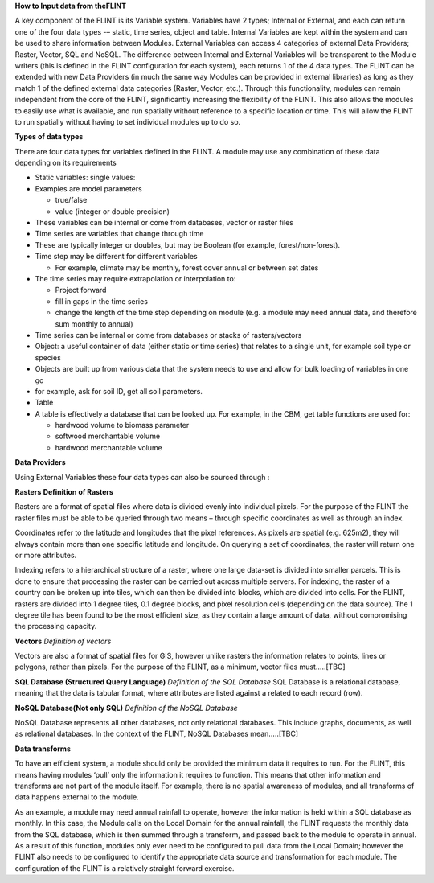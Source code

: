 **How to Input data from theFLINT**

A key component of the FLINT is its Variable system. Variables have 2
types; Internal or External, and each can return one of the four data
types -– static, time series, object and table. Internal Variables are
kept within the system and can be used to share information between
Modules. External Variables can access 4 categories of external Data
Providers; Raster, Vector, SQL and NoSQL. The difference between
Internal and External Variables will be transparent to the Module
writers (this is defined in the FLINT configuration for each system),
each returns 1 of the 4 data types. The FLINT can be extended with new
Data Providers (in much the same way Modules can be provided in external
libraries) as long as they match 1 of the defined external data
categories (Raster, Vector, etc.). Through this functionality, modules
can remain independent from the core of the FLINT, significantly
increasing the flexibility of the FLINT. This also allows the modules to
easily use what is available, and run spatially without reference to a
specific location or time. This will allow the FLINT to run spatially
without having to set individual modules up to do so.

**Types of data types**

There are four data types for variables defined in the FLINT. A module
may use any combination of these data depending on its requirements

-  Static variables: single values:
-  Examples are model parameters

   -  true/false
   -  value (integer or double precision)

-  These variables can be internal or come from databases, vector or
   raster files
-  Time series are variables that change through time
-  These are typically integer or doubles, but may be Boolean (for
   example, forest/non-forest).
-  Time step may be different for different variables

   -  For example, climate may be monthly, forest cover annual or
      between set dates

-  The time series may require extrapolation or interpolation to:

   -  Project forward
   -  fill in gaps in the time series
   -  change the length of the time step depending on module (e.g. a
      module may need annual data, and therefore sum monthly to annual)

-  Time series can be internal or come from databases or stacks of
   rasters/vectors
-  Object: a useful container of data (either static or time series)
   that relates to a single unit, for example soil type or species
-  Objects are built up from various data that the system needs to use
   and allow for bulk loading of variables in one go
-  for example, ask for soil ID, get all soil parameters.
-  Table
-  A table is effectively a database that can be looked up. For example,
   in the CBM, get table functions are used for:

   -  hardwood volume to biomass parameter
   -  softwood merchantable volume
   -  hardwood merchantable volume

**Data Providers**

Using External Variables these four data types can also be sourced
through :

**Rasters**
**Definition of Rasters**

Rasters are a format of spatial files where data is divided evenly into
individual pixels. For the purpose of the FLINT the raster files must be
able to be queried through two means – through specific coordinates as
well as through an index.

Coordinates refer to the latitude and longitudes that the pixel
references. As pixels are spatial (e.g. 625m2), they will always contain
more than one specific latitude and longitude. On querying a set of
coordinates, the raster will return one or more attributes.

Indexing refers to a hierarchical structure of a raster, where one large
data-set is divided into smaller parcels. This is done to ensure that
processing the raster can be carried out across multiple servers. For
indexing, the raster of a country can be broken up into tiles, which can
then be divided into blocks, which are divided into cells. For the
FLINT, rasters are divided into 1 degree tiles, 0.1 degree blocks, and
pixel resolution cells (depending on the data source). The 1 degree tile
has been found to be the most efficient size, as they contain a large
amount of data, without compromising the processing capacity.

**Vectors**
*Definition  of vectors*

Vectors are also a format of spatial files for GIS, however unlike
rasters the information relates to points, lines or polygons, rather
than pixels. For the purpose of the FLINT, as a minimum, vector files
must…..[TBC]


**SQL Database (Structured Query Language)**
*Definition of the SQL Database*
SQL Database is a relational database, meaning that the data is tabular format, where
attributes are listed against a related to each record (row).

**NoSQL Database(Not only SQL)**
*Definition of the NoSQL Database*

NoSQL Database represents all other databases, not only
relational databases. This include graphs, documents, as well as
relational databases. In the context of the FLINT, NoSQL Databases
mean…..[TBC]

**Data transforms**

To have an efficient system, a module should only be provided the
minimum data it requires to run. For the FLINT, this means having
modules ‘pull’ only the information it requires to function. This means
that other information and transforms are not part of the module itself.
For example, there is no spatial awareness of modules, and all
transforms of data happens external to the module.

As an example, a module may need annual rainfall to operate, however the
information is held within a SQL database as monthly. In this case, the
Module calls on the Local Domain for the annual rainfall, the FLINT
requests the monthly data from the SQL database, which is then summed
through a transform, and passed back to the module to operate in annual.
As a result of this function, modules only ever need to be configured to
pull data from the Local Domain; however the FLINT also needs to be
configured to identify the appropriate data source and transformation
for each module. The configuration of the FLINT is a relatively straight
forward exercise.
